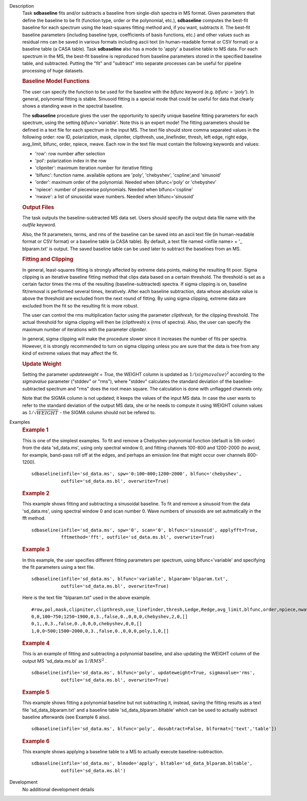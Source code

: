 

.. _Description:

Description
   Task **sdbaseline** fits and/or subtracts a baseline from
   single-dish spectra in MS format. Given parameters that define the
   baseline to be fit (function type, order or the polynomial, etc.),
   **sdbaseline** computes the best-fit baseline for each spectrum
   using the least-squares fitting method and, if you want, subtracts
   it. The best-fit baseline parameters (including baseline type,
   coefficients of basis functions, etc.) and other values such as
   residual rms can be saved in various formats including ascii text
   (in human-readable format or CSV format) or a baseline table (a
   CASA table). Task **sdbaseline** also has a mode to 'apply' a
   baseline table to MS data.  For each spectrum in the MS, the
   best-fit baseline is reproduced from baseline parameters stored in
   the specified baseline table, and subtracted. Putting the "fit"
   and "subtract" into separate processes can be useful for pipeline
   processing of huge datasets.


   .. rubric:: Baseline Model Functions

   The user can specify the function to be used for the baseline with
   the *blfunc* keyword (e.g. *blfunc = 'poly'*). In general,
   polynomial fitting is stable. Sinusoid fitting is a special mode
   that could be useful for data that clearly shows a standing wave
   in the spectral baseline.

   The **sdbaseline** procedure gives the user the opportunity to
   specify unique baseline fitting parameters for each spectrum,
   using the setting *blfunc='variable'*. Note this is an expert
   mode! The fitting parameters should be defined in a text file for
   each spectrum in the input MS. The text file should store comma
   separated values in the following order: row ID, polarization,
   mask, clipniter, clipthresh, use_linefinder,  thresh, left edge,
   right edge, avg_limit, blfunc, order, npiece, nwave. Each row in
   the text file must contain the following keywords and values:

   -  'row': row number after selection
   -  'pol': polarization index in the row
   -  'clipniter': maximum iteration number for iterative fitting
   -  'blfunc': function name.  available options are 'poly',
      'chebyshev', 'cspline',and 'sinusoid'
   -  'order': maximum order of the polynomial. Needed when
      blfunc='poly' or 'chebyshev'
   -  'npiece': number of piecewise polynomials. Needed when
      blfunc='cspline'
   -  'nwave': a list of sinusoidal wave numbers. Needed when
      blfunc='sinusoid'


   .. rubric:: Output Files

   The task outputs the baseline-subtracted MS data set.  Users
   should specify the output data file name with the *outfile*
   keyword.

   Also, the fit parameters, terms, and rms of the baseline can be
   saved into an ascii text file (in human-readable format or CSV
   format) or a baseline table (a CASA table). By default, a text
   file named  <infile name> + '\_ blparam.txt' is output. The
   saved baseline table can be used later to subtract the baselines
   from an MS.


   .. rubric:: Fitting and Clipping

   In general, least-squares fitting is strongly affected by extreme
   data points, making the resulting fit poor. Sigma clipping is an
   iterative baseline fitting method that clips data based on a
   certain threshold. The threshold is set as a certain factor times
   the rms of the resulting (baseline-subtracted) spectra. If sigma
   clipping is on, baseline fit/removal is performed several times,
   iteratively. After each baseline subtraction, data whose absolute
   value is above the threshold are excluded from the next round of
   fitting. By using sigma clipping, extreme data are excluded from
   the fit so the resulting fit is more robust.

   The user can control the rms multiplication factor using the
   parameter *clipthresh,* for the clipping threshold. The actual
   threshold for sigma clipping will then be (clipthresh) x (rms of
   spectra). Also, the user can specify the maximum number of
   iterations with the parameter *clipniter*.

   In general, sigma clipping will make the procedure slower since it
   increases the number of fits per spectra. However, it is strongly
   recommended to turn on sigma clipping unless you are sure that the
   data is free from any kind of extreme values that may affect the
   fit.


   .. rubric:: Update Weight

   Setting the parameter *updateweight = True*, the WEIGHT column is
   updated as :math:`1/(sigmavalue)^2` according to the *sigmavalue*
   parameter ("stddev" or "rms"), where "stddev" calculates the
   standard deviation of the baseline-subtracted spectrum and "rms"
   does the root mean square. The calculation is done with unflagged
   channels only.

   Note that the SIGMA column is not updated; it keeps the values of
   the input MS data. In case the user wants to refer to the
   standard deviation of the output MS data, she or he needs to
   compute it using WEIGHT column values as :math:`1/\sqrt{WEIGHT}`
   - the SIGMA column should not be refered to.


.. _Examples:

Examples
   .. rubric::   Example 1

   This is one of the simplest examples. To fit and remove a
   Chebyshev polynomial function (default is 5th order) from the data
   'sd_data.ms', using only spectral window 0, and fitting channels
   100-800 and 1200-2000 (to avoid, for example, band-pass roll off
   at the edges, and perhaps an emission line that might occur over
   channels 800-1200).

   ::

      sdbaseline(infile='sd_data.ms', spw='0:100~800;1200~2000', blfunc='chebyshev',
                 outfile='sd_data.ms.bl', overwrite=True)

   .. rubric::  Example 2

   This example shows fitting and subtracting a sinusoidal baseline.
   To fit and remove a sinusoid from the data 'sd_data.ms', using
   spectral window 0 and scan number 0. Wave numbers of sinusoids are
   set autmatically in the fft method.

   ::

      sdbaseline(infile='sd_data.ms', spw='0', scan='0', blfunc='sinusoid', applyfft=True,
                 fftmethod='fft', outfile='sd_data.ms.bl', overwrite=True)

   .. rubric::  Example 3

   In this example, the user specifies different fitting parameters
   per spectrum, using blfunc='variable' and specifying the fit
   parameters using a text file.

   ::

      sdbaseline(infile='sd_data.ms', blfunc='variable', blparam='blparam.txt',
                 outfile='sd_data.ms.bl', overwrite=True)


   Here is the text file "blparam.txt" used in the above example.

   ::

      #row,pol,mask,clipniter,clipthresh,use_linefinder,thresh,Ledge,Redge,avg_limit,blfunc,order,npiece,nwave
      0,0,100~750;1250~1900,0,3.,false,0.,0,0,0,chebyshev,2,0,[]
      0,1,,0,3.,false,0.,0,0,0,chebyshev,0,0,[]
      1,0,0~500;1500~2000,0,3.,false,0.,0,0,0,poly,1,0,[]

   .. rubric::   Example 4

   This is an example of fitting and subtracting a polynomial
   baseline, and also updating the WEIGHT column of the output MS
   'sd_data.ms.bl' as :math:`1/RMS^2` .

   ::

      sdbaseline(infile='sd_data.ms', blfunc='poly', updateweight=True, sigmavalue='rms',
                 outfile='sd_data.ms.bl', overwrite=True)

   .. rubric::  Example 5

   This example shows fitting a polynomial baseline but not subtracting it,
   instead, saving the fitting results as a text file 'sd_data_blparam.txt'
   and a baseline table 'sd_data_blparam.bltable' which can be used to actually
   subtract baseline afterwards (see Example 6 also).

   ::

      sdbaseline(infile='sd_data.ms', blfunc='poly', dosubtract=False, blformat=['text','table'])

   .. rubric::  Example 6

   This example shows applying a baseline table to a MS to actually execute
   baseline-subtraction. 

   ::

      sdbaseline(infile='sd_data.ms', blmode='apply', bltable='sd_data_blparam.bltable',
                 outfile='sd_data.ms.bl')


.. _Development:

Development
   No additional development details


